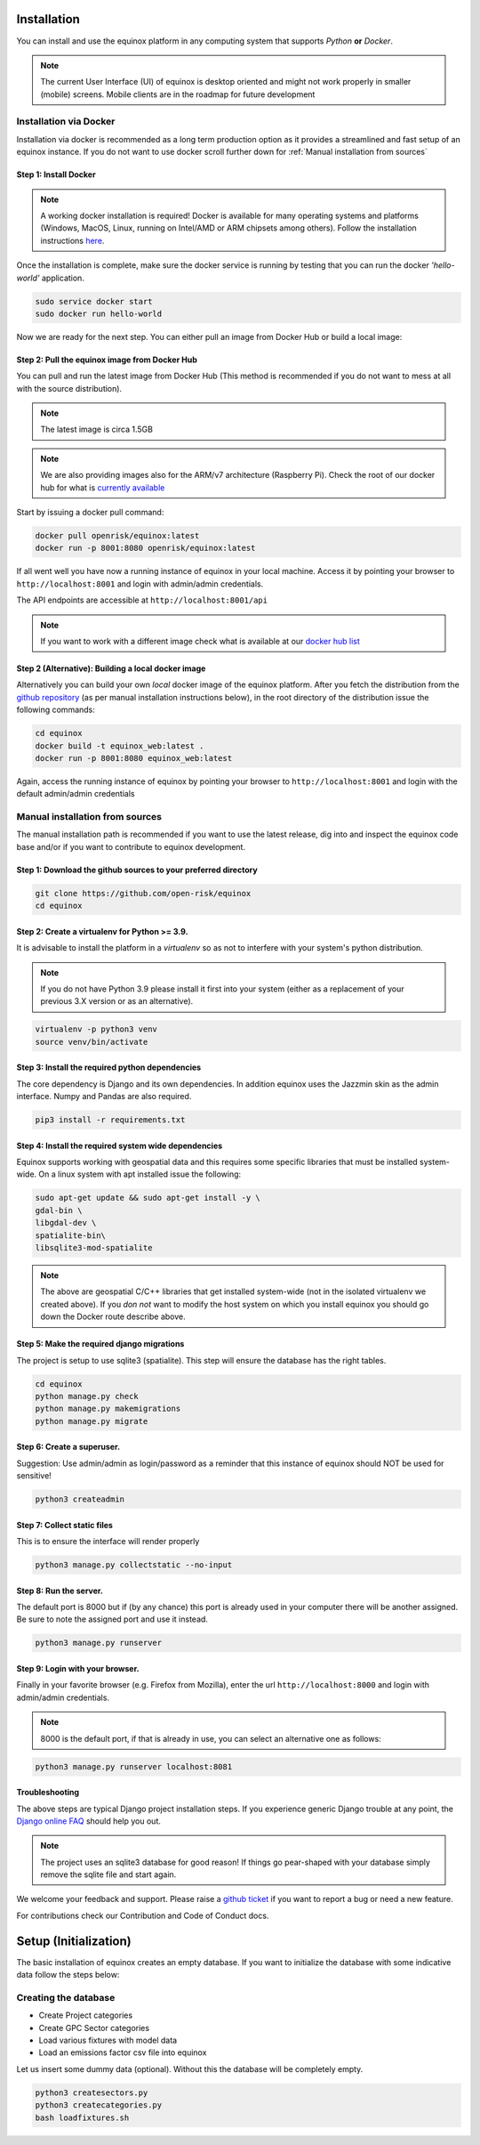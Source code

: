 Installation
=======================
You can install and use the equinox platform in any computing system that supports *Python* **or** *Docker*.

.. note:: The current User Interface (UI) of equinox is desktop oriented and might not work properly in smaller (mobile) screens. Mobile clients are in the roadmap for future development

Installation via Docker
-----------------------
Installation via docker is recommended as a long term production option as it provides a streamlined and fast setup of an equinox instance. If you do not want to use docker scroll further down for :ref:`Manual installation from sources`


Step 1: Install Docker
~~~~~~~~~~~~~~~~~~~~~~~

.. note:: A working docker installation is required! Docker is available for many operating systems and platforms (Windows, MacOS, Linux, running on Intel/AMD or ARM chipsets among others). Follow the installation instructions `here <https://docs.docker.com/engine/install/>`_.

Once the installation is complete, make sure the docker service is running by testing that you can run the docker *'hello-world'* application.

.. code:: bash

    sudo service docker start
    sudo docker run hello-world

Now we are ready for the next step. You can either pull an image from Docker Hub or build a local image:

Step 2: Pull the equinox image from Docker Hub
~~~~~~~~~~~~~~~~~~~~~~~~~~~~~~~~~~~~~~~~~~~~~~~

You can pull and run the latest image from Docker Hub (This method is recommended if you do not want to mess at all with the source distribution).

.. note:: The latest image is circa 1.5GB

.. note:: We are also providing images also for the ARM/v7 architecture (Raspberry Pi). Check the root of our docker hub for what is `currently available <https://hub.docker.com/u/openrisk>`_

Start by issuing a docker pull command:

.. code:: bash

    docker pull openrisk/equinox:latest
    docker run -p 8001:8080 openrisk/equinox:latest

If all went well you have now a running instance of equinox in your local machine. Access it by pointing your browser to ``http://localhost:8001`` and login with admin/admin credentials.

The API endpoints are accessible at ``http://localhost:8001/api``

.. note:: If you want to work with a different image check what is available at our `docker hub list <https://hub.docker.com/repository/docker/openrisk/equinox_web>`_

Step 2 (Alternative): Building a local docker image
~~~~~~~~~~~~~~~~~~~~~~~~~~~~~~~~~~~~~~~~~~~~~~~~~~~~~
Alternatively you can build your own *local* docker image of the equinox platform. After you fetch the distribution from the `github repository <https://github.com/open-risk/equinox>`_ (as per manual installation instructions below), in the root directory of the distribution issue the following commands:

.. code:: bash

    cd equinox
    docker build -t equinox_web:latest .
    docker run -p 8001:8080 equinox_web:latest

Again, access the running instance of equinox by pointing your browser to ``http://localhost:8001`` and login with the default admin/admin credentials


Manual installation from sources
--------------------------------
The manual installation path is recommended if you want to use the latest release, dig into and inspect the equinox code base and/or if you want to contribute to equinox development.


Step 1: Download the github sources to your preferred directory
~~~~~~~~~~~~~~~~~~~~~~~~~~~~~~~~~~~~~~~~~~~~~~~~~~~~~~~~~~~~~~~~~~


.. code:: bash

    git clone https://github.com/open-risk/equinox
    cd equinox


Step 2: Create a virtualenv for Python >= 3.9.
~~~~~~~~~~~~~~~~~~~~~~~~~~~~~~~~~~~~~~~~~~~~~~~~~~~~~~~~~~~~~~~~~~

It is advisable to install the platform in a *virtualenv* so as not to interfere with your system's python distribution.

.. note:: If you do not have Python 3.9 please install it first into your system (either as a replacement of your previous 3.X version or as an alternative).

.. code:: bash

    virtualenv -p python3 venv
    source venv/bin/activate

Step 3: Install the required python dependencies
~~~~~~~~~~~~~~~~~~~~~~~~~~~~~~~~~~~~~~~~~~~~~~~~~~~~~~~~~~~~~~~~~~

The core dependency is Django and its own dependencies. In addition equinox uses the Jazzmin skin as the admin interface. Numpy and Pandas are also required.

.. code:: bash

    pip3 install -r requirements.txt

Step 4: Install the required system wide dependencies
~~~~~~~~~~~~~~~~~~~~~~~~~~~~~~~~~~~~~~~~~~~~~~~~~~~~~~~~~~~~~~~~~~

Equinox supports working with geospatial data and this requires some specific libraries that must be installed system-wide. On a linux system with apt installed issue the following:

.. code:: bash

    sudo apt-get update && sudo apt-get install -y \
    gdal-bin \
    libgdal-dev \
    spatialite-bin\
    libsqlite3-mod-spatialite


.. note:: The above are geospatial C/C++ libraries that get installed system-wide (not in the isolated virtualenv we created above). If you *don not* want to modify the host system on which you install equinox you should go down the Docker route describe above.

Step 5: Make the required django migrations
~~~~~~~~~~~~~~~~~~~~~~~~~~~~~~~~~~~~~~~~~~~~~~~~~~~~~~~~~~~~~~~~~~

The project is setup to use sqlite3 (spatialite). This step will ensure the database has the right tables.

.. code:: bash

    cd equinox
    python manage.py check
    python manage.py makemigrations
    python manage.py migrate

Step 6: Create a superuser.
~~~~~~~~~~~~~~~~~~~~~~~~~~~~~~~~~~~~~~~~~~~~~~~~~~~~~~~~~~~~~~~~~~

Suggestion: Use admin/admin as login/password as a reminder that this instance of equinox should NOT be used for sensitive!

.. code:: bash

    python3 createadmin

Step 7: Collect static files
~~~~~~~~~~~~~~~~~~~~~~~~~~~~~~~~~~~~~~~~~~~~~~~~~~~~~~~~~~~~~~~~~~
This is to ensure the interface will render properly

.. code:: bash

    python3 manage.py collectstatic --no-input

Step 8: Run the server.
~~~~~~~~~~~~~~~~~~~~~~~~~~~~~~~~~~~~~~~~~~~~~~~~~~~~~~~~~~~~~~~~~~

The default port is 8000 but if (by any chance) this port is already used in your computer there will be another assigned. Be sure to note the assigned port and use it instead.

.. code:: bash

    python3 manage.py runserver

Step 9: Login with your browser.
~~~~~~~~~~~~~~~~~~~~~~~~~~~~~~~~~~~~~~~~~~~~~~~~~~~~~~~~~~~~~~~~~~

Finally in your favorite browser (e.g. Firefox from Mozilla), enter the url ``http://localhost:8000`` and login with admin/admin credentials.

.. note:: 8000 is the default port, if that is already in use, you can select an alternative one as follows:


.. code:: bash

    python3 manage.py runserver localhost:8081


Troubleshooting
~~~~~~~~~~~~~~~~~~~~~~

The above steps are typical Django project installation steps. If you experience generic Django trouble at any point, the `Django online FAQ <https://docs.djangoproject.com/en/3.1/faq/>`_ should help you out.

.. Note:: The project uses an sqlite3 database for good reason! If things go pear-shaped with your database simply remove the sqlite file and start again.

We welcome your feedback and support. Please raise a `github ticket <https://github.com/open-risk/equinox/issues>`_ if you want to report a bug or need a new feature.


For contributions check our Contribution and Code of Conduct docs.


Setup (Initialization)
=======================

The basic installation of equinox creates an empty database. If you want to initialize the database with some indicative data follow the steps below:

Creating the database
----------------------

* Create Project categories
* Create GPC Sector categories
* Load various fixtures with model data
* Load an emissions factor csv file into equinox

Let us insert some dummy data (optional). Without this the database will be completely empty.

.. code:: bash

    python3 createsectors.py
    python3 createcategories.py
    bash loadfixtures.sh